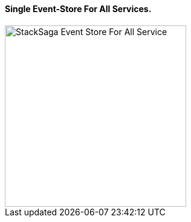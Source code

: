 ==== Single Event-Store For All Services. [[single_event_store_for_all_services]]

image::resources/img/Architecture-Stacksaga-one-event-store-for-all-services.drawio.svg[alt="StackSaga Event Store For All Service",height=300]

